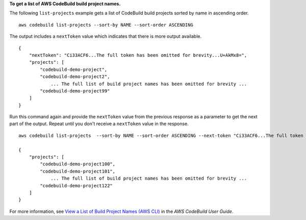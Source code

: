 **To get a list of AWS CodeBuild build project names.**

The following ``list-projects`` example gets a list of CodeBuild build projects sorted by name in ascending order. ::

    aws codebuild list-projects --sort-by NAME --sort-order ASCENDING 

The output includes a ``nextToken`` value which indicates that there is more output available. ::

    {
        "nextToken": "Ci33ACF6...The full token has been omitted for brevity...U+AkMx8=",
        "projects": [
            "codebuild-demo-project",
            "codebuild-demo-project2",
                ... The full list of build project names has been omitted for brevity ...
            "codebuild-demo-project99"
        ]
    }

Run this command again and provide the ``nextToken`` value from the previous response as a parameter to get the next part of the output. Repeat until you don't receive a ``nextToken`` value in the response. ::

    aws codebuild list-projects  --sort-by NAME --sort-order ASCENDING --next-token "Ci33ACF6...The full token has been omitted for brevity...U+AkMx8="

    {
        "projects": [
            "codebuild-demo-project100",
            "codebuild-demo-project101",
                ... The full list of build project names has been omitted for brevity ...
            "codebuild-demo-project122"
        ]
    }

For more information, see `View a List of Build Project Names (AWS CLI) <https://docs.aws.amazon.com/codebuild/latest/userguide/view-project-list.html#view-project-list-cli>`_ in the *AWS CodeBuild User Guide*.

